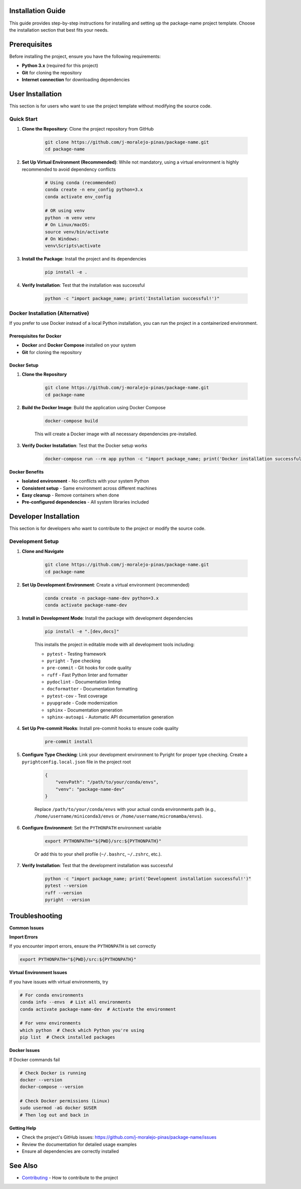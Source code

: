 Installation Guide
==================

This guide provides step-by-step instructions for installing and setting up the package-name project template. Choose the installation section that best fits your needs.

.. contents:: Table of Contents
    :local:
    :depth: 2

Prerequisites
=============

Before installing the project, ensure you have the following requirements:

* **Python 3.x** (required for this project)
* **Git** for cloning the repository
* **Internet connection** for downloading dependencies

User Installation
=================

This section is for users who want to use the project template without modifying the source code.

Quick Start
-----------

1. **Clone the Repository**: Clone the project repository from GitHub

    .. code-block::

        git clone https://github.com/j-moralejo-pinas/package-name.git
        cd package-name

2. **Set Up Virtual Environment (Recommended)**: While not mandatory, using a virtual environment is highly recommended to avoid dependency conflicts

    .. code-block::

        # Using conda (recommended)
        conda create -n env_config python=3.x
        conda activate env_config

        # OR using venv
        python -m venv venv
        # On Linux/macOS:
        source venv/bin/activate
        # On Windows:
        venv\Scripts\activate

3. **Install the Package**: Install the project and its dependencies

    .. code-block::

        pip install -e .

4. **Verify Installation**: Test that the installation was successful

    .. code-block::

        python -c "import package_name; print('Installation successful!')"

Docker Installation (Alternative)
---------------------------------

If you prefer to use Docker instead of a local Python installation, you can run the project in a containerized environment.

Prerequisites for Docker
~~~~~~~~~~~~~~~~~~~~~~~~

* **Docker** and **Docker Compose** installed on your system
* **Git** for cloning the repository

Docker Setup
~~~~~~~~~~~~

1. **Clone the Repository**

    .. code-block::

        git clone https://github.com/j-moralejo-pinas/package-name.git
        cd package-name

2. **Build the Docker Image**: Build the application using Docker Compose

    .. code-block::

        docker-compose build

    This will create a Docker image with all necessary dependencies pre-installed.

3. **Verify Docker Installation**: Test that the Docker setup works

    .. code-block::

        docker-compose run --rm app python -c "import package_name; print('Docker installation successful!')"

**Docker Benefits**

* **Isolated environment** - No conflicts with your system Python
* **Consistent setup** - Same environment across different machines
* **Easy cleanup** - Remove containers when done
* **Pre-configured dependencies** - All system libraries included

Developer Installation
======================

This section is for developers who want to contribute to the project or modify the source code.

Development Setup
-----------------

1. **Clone and Navigate**

    .. code-block::

        git clone https://github.com/j-moralejo-pinas/package-name.git
        cd package-name

2. **Set Up Development Environment**: Create a virtual environment (recommended)

    .. code-block::

        conda create -n package-name-dev python=3.x
        conda activate package-name-dev

3. **Install in Development Mode**: Install the package with development dependencies

    .. code-block::

        pip install -e ".[dev,docs]"

    This installs the project in editable mode with all development tools including:

    * ``pytest`` - Testing framework
    * ``pyright`` - Type checking
    * ``pre-commit`` - Git hooks for code quality
    * ``ruff`` - Fast Python linter and formatter
    * ``pydoclint`` - Documentation linting
    * ``docformatter`` - Documentation formatting
    * ``pytest-cov`` - Test coverage
    * ``pyupgrade`` - Code modernization
    * ``sphinx`` - Documentation generation
    * ``sphinx-autoapi`` - Automatic API documentation generation

4. **Set Up Pre-commit Hooks**: Install pre-commit hooks to ensure code quality

    .. code-block::

        pre-commit install

5. **Configure Type Checking**: Link your development environment to Pyright for proper type checking. Create a ``pyrightconfig.local.json`` file in the project root

    .. code-block::

        {
            "venvPath": "/path/to/your/conda/envs",
            "venv": "package-name-dev"
        }

    Replace ``/path/to/your/conda/envs`` with your actual conda environments path (e.g., ``/home/username/miniconda3/envs`` or ``/home/username/micromamba/envs``).

6. **Configure Environment**: Set the ``PYTHONPATH`` environment variable

    .. code-block::

        export PYTHONPATH="${PWD}/src:${PYTHONPATH}"

    Or add this to your shell profile (``~/.bashrc``, ``~/.zshrc``, etc.).

7. **Verify Installation**: Test that the development installation was successful

    .. code-block::

        python -c "import package_name; print('Development installation successful!')"
        pytest --version
        ruff --version
        pyright --version

Troubleshooting
===============

**Common Issues**

**Import Errors**

If you encounter import errors, ensure the ``PYTHONPATH`` is set correctly

.. code-block::

    export PYTHONPATH="${PWD}/src:${PYTHONPATH}"

**Virtual Environment Issues**

If you have issues with virtual environments, try

.. code-block::

    # For conda environments
    conda info --envs  # List all environments
    conda activate package-name-dev  # Activate the environment

    # For venv environments
    which python  # Check which Python you're using
    pip list  # Check installed packages

**Docker Issues**

If Docker commands fail

.. code-block::

    # Check Docker is running
    docker --version
    docker-compose --version

    # Check Docker permissions (Linux)
    sudo usermod -aG docker $USER
    # Then log out and back in

**Getting Help**

* Check the project's GitHub issues: https://github.com/j-moralejo-pinas/package-name/issues
* Review the documentation for detailed usage examples
* Ensure all dependencies are correctly installed

See Also
========

- `Contributing <CONTRIBUTING.rst>`_ - How to contribute to the project

